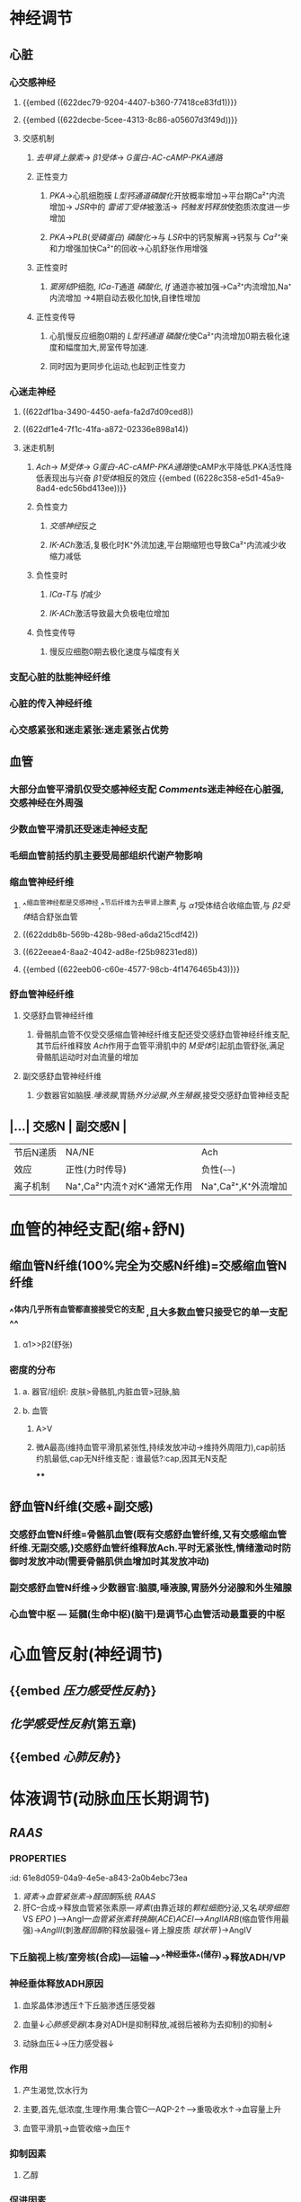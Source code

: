 * [[../assets/生理_心血管调节_天天师兄22考研_1647176473958_0.png]]
* 神经调节
:PROPERTIES:
:collapsed: true
:END:
** 心脏
:PROPERTIES:
:collapsed: true
:END:
*** 心交感神经
**** {{embed ((622dec79-9204-4407-b360-77418ce83fd1))}}
**** {{embed ((622decbe-5cee-4313-8c86-a05607d3f49d))}}
**** 交感机制
:PROPERTIES:
:id: 622ded43-8fb5-4dee-b038-ecacf0e58995
:END:
***** [[去甲肾上腺素]]→ [[β1受体]]→ [[G蛋白-AC-cAMP-PKA通路]]
***** 正性变力
****** [[PKA]]→心肌细胞膜 [[L型钙通道]][[磷酸化]]开放概率增加→平台期Ca²⁺内流增加→ [[JSR]]中的 [[雷诺丁受体]]被激活→ [[钙触发钙释放]]使胞质浓度进一步增加
****** [[PKA]]→[[PLB]]([[受磷蛋白]]) [[磷酸化]]→与 [[LSR]]中的钙泵解离→钙泵与 [[Ca²⁺]]亲和力增强加快Ca²⁺的回收→心肌舒张作用增强
***** 正性变时
****** [[窦房结]]P细胞, [[ICa-T]]通道 [[磷酸化]], [[If]] 通道亦被加强→Ca²⁺内流增加,Na⁺内流增加 →4期自动去极化加快,自律性增加
***** 正性变传导
****** 心肌慢反应细胞0期的 [[L型钙通道]] [[磷酸化]]使Ca²⁺内流增加0期去极化速度和幅度加大,房室传导加速.
****** 同时因为更同步化运动,也起到正性变力
*** 心迷走神经
:PROPERTIES:
:collapsed: true
:END:
**** ((622df1ba-3490-4450-aefa-fa2d7d09ced8))
**** ((622df1e4-7f1c-41fa-a872-02336e898a14))
**** 迷走机制
:PROPERTIES:
:id: 622df240-a1d8-47cc-94cc-90b752ce8d4b
:END:
***** [[Ach]]→ [[M受体]]→ [[G蛋白-AC-cAMP-PKA通路]]使cAMP水平降低.PKA活性降低表现出与兴奋 [[β1受体]]相反的效应 {{embed ((6228c358-e5d1-45a9-8ad4-edc56bd413ee))}}
***** 负性变力
****** [[交感神经]]反之
****** [[IK-ACh]]激活,复极化时K⁺外流加速,平台期缩短也导致Ca²⁺内流减少收缩力减低
***** 负性变时
****** [[ICa-T]]与 [[If]]减少
****** [[IK-ACh]]激活导致最大负极电位增加
***** 负性变传导
****** 慢反应细胞0期去极化速度与幅度有关
*** 支配心脏的肽能神经纤维
*** 心脏的传入神经纤维
*** 心交感紧张和迷走紧张:迷走紧张占优势
** 血管
:PROPERTIES:
:id: 621ec3a8-82d2-473e-b5c8-2fe388a47679
:collapsed: true
:END:
*** 大部分血管平滑肌仅受交感神经支配 [[Comments]]迷走神经在心脏强,交感神经在外周强
*** 少数血管平滑肌还受迷走神经支配
*** 毛细血管前括约肌主要受局部组织代谢产物影响
*** 缩血管神经纤维
**** ^^缩血管神经都是交感神经,^^节后纤维为去甲肾上腺素,与 [[α1]]受体结合收缩血管,与 [[β2受体]]结合舒张血管
**** ((622ddb8b-569b-428b-98ed-a6da215cdf42))
**** ((622eeae4-8aa2-4042-ad8e-f25b98231ed8))
**** {{embed ((622eeb06-c60e-4577-98cb-4f1476465b43))}}
*** 舒血管神经纤维
**** 交感舒血管神经纤维
***** 骨骼肌血管不仅受交感缩血管神经纤维支配还受交感舒血管神经纤维支配,其节后纤维释放 [[Ach]]作用于血管平滑肌中的 [[M受体]]引起肌血管舒张,满足骨骼肌运动时对血流量的增加
**** 副交感舒血管神经纤维
***** 少数器官如脑膜.[[唾液腺]],胃肠[[外分泌腺]],[[外生殖器]],接受交感舒血管神经支配
** |...| 交感N | 副交感N | 
|------|
|节后N递质|NA/NE|Ach|
|效应|正性(力时传导)|负性(~~~~)|
|离子机制|Na⁺,Ca²⁺内流↑对K⁺通常无作用|Na⁺,Ca²⁺,K⁺外流增加|
* 血管的神经支配(缩+舒N)
:PROPERTIES:
:collapsed: true
:END:
** 缩血管N纤维(100%完全为交感N纤维)=交感缩血管N纤维
:PROPERTIES:
:collapsed: true
:END:
*** ^^体内几乎所有血管都直接接受它的支配 ,且大多数血管只接受它的单一支配^^
**** α1>>β2(舒张)
*** 密度的分布
**** a. 器官/组织: 皮肤>骨骼肌,内脏血管>冠脉,脑
**** b. 血管
***** A>V
***** 微A最高(维持血管平滑肌紧张性,持续发放冲动→维持外周阻力),cap前括约肌最低,cap无N纤维支配 : 谁最低?:cap,因其无N支配
****
** 舒血管N纤维(交感+副交感)
:PROPERTIES:
:collapsed: true
:END:
*** 交感舒血管N纤维=骨骼肌血管(既有交感舒血管纤维,又有交感缩血管纤维.无副交感,)交感舒血管纤维释放Ach.平时无紧张性,情绪激动时防御时发放冲动(需要骨骼肌供血增加时其发放冲动)
[[../assets/image_1642646685146_0.png]]
*** 副交感舒血管N纤维→少数器官:脑膜,唾液腺,胃肠外分泌腺和外生殖腺
[[../assets/image_1642646935169_0.png]]
*** 心血管中枢 --- 延髓(生命中枢)(脑干)是调节心血管活动最重要的中枢
* 心血管反射(神经调节)
:PROPERTIES:
:collapsed: true
:END:
** {{embed [[压力感受性反射]]}}
** [[化学感受性反射]](第五章)
** {{embed [[心肺反射]]}}
* 体液调节(动脉血压长期调节)
** [[RAAS]]
*** :PROPERTIES:
:id: 61e8d059-04a9-4e5e-a843-2a0b4ebc73ea
:END:
1. [[肾素]]→[[血管紧张素]]→[[醛固酮]]系统 [[RAAS]] 
2. 肝C--合成→释放血管紧张素原---[[肾素]](由靠近球的[[颗粒细胞]]分泌,又名[[球旁细胞]] VS [[EPO]] )--->AngI---[[血管紧张素转换酶]]([[ACE]])[[ACEI]]-->[[AngII]][[ARB]](缩血管作用最强)→[[AngIII]](刺激[[醛固酮]]的释放最强←肾上腺皮质 [[球状带]] )→AngIV
**** [[例子]]ACEI(首选)/ARB
***** [[慢性心衰]] 一经诊断没有[[禁忌症]]就应该立即使用
***** [[高血压]]
***** [[慢性肾衰]]
** A/NA ([[儿茶酚胺]])←嗜铬C→嗜铬C瘤→A(10%)/NA(90%)
*** {{embed [[肾上腺素能受体]]}}
*** {{embed [[肾上腺素]]}}
*** {{embed [[去甲肾上腺素]]}}
** 抗利尿激素([[ADH]])/血管升压素
:PROPERTIES:
:id: 61e8e21b-8cf1-4d78-bf11-34f793f02b9e
:collapsed: true
:END:
*** 下丘脑视上核/室旁核(合成)---运输-->^^神经垂体^^(储存)→释放ADH/VP
*** 神经垂体释放ADH原因
**** 血浆晶体渗透压↑下丘脑渗透压感受器
**** 血量↓[[心肺感受器]](本身对ADH是抑制释放,减弱后被称为去抑制)的抑制↓
**** 动脉血压↓→压力感受器↓
*** 作用
**** 产生渴觉,饮水行为
**** 主要,首先,低浓度,生理作用:集合管C---AQP-2↑--->重吸收水↑→血容量上升
**** 血管平滑肌→血管收缩→血压↑
*** 抑制因素
**** 乙醇
*** 促进因素
**** ...
**** Ang-II
** 血管内皮生成的活性物质
*** 血管内皮生成的[[舒血管物质]]
:PROPERTIES:
:id: 622f0c7b-d85f-4768-a86a-8c3fadf14201
:END:
**** {{embed [[NO]]}}
**** {{embed [[前列环素]]}}
**** {{embed [[EDHF]]}}
*** 血管内皮生成的缩血管物质
**** {{embed [[内皮素]]}}
* 自身调节
:PROPERTIES:
:id: 622f15a0-b6ed-4151-80e0-3e05ef1fdaf1
:END:
** {{embed [[肌源性自身调节机制]]}}
* [[章节小结]] 
:PROPERTIES:
:END:
** 新增未知或遗忘知识
*** [[Mar 13th, 2022]]
:PROPERTIES:
:collapsed: true
:END:
**** {{embed ((622decbe-5cee-4313-8c86-a05607d3f49d))}}
**** {{embed ((622ded43-8fb5-4dee-b038-ecacf0e58995))}}
**** ((622df1ba-3490-4450-aefa-fa2d7d09ced8))
**** {{embed ((622df240-a1d8-47cc-94cc-90b752ce8d4b))}}
*** [[Mar 14th, 2022]]
**** {{embed ((621ec3a8-82d2-473e-b5c8-2fe388a47679))}}
**** {{embed ((621ec3ab-ad26-412b-8ab8-3bd35172feeb))}}
**** {{embed ((622f0c7b-d85f-4768-a86a-8c3fadf14201))}}
**** {{embed [[舒血管物质]]}}
**** {{embed ((622f15a0-b6ed-4151-80e0-3e05ef1fdaf1))}}
** 测试题暴露出的知识盲区
*** [[Mar 14th, 2022]]
**** ((621ec3a7-4c82-4519-b620-a92251360e9a))
**** ((622f2a4e-e6c6-452d-8684-85f5234abd7b))
***** ((622f2b23-3bfe-4333-b1e8-8412e41fd569))
:PROPERTIES:
:id: 622f161d-1127-445c-b686-0c3845b7ef99
:END:
[[Comments]]所以叫做降压反射是有原因的,血压升高时放电增加刺激迷走神经
**** ((61ee6311-bdc9-4247-953c-8e36f78a8723))
***** {{embed [[心肺反射]]}}
**** ((621ec3a7-2c70-40cc-801e-ac00b71b805e))
***** [[Comments]]我一直以为 [[球旁细胞]]是入球小动脉才有原来入球出球都有
:PROPERTIES:
:id: 622f2eb8-5389-410a-81c4-ef40c95da456
:END:
而间质细胞则是分泌 [[EPO]] ,间质细胞不是一种细胞而是多种细胞
((6204c4d9-e2c4-4d50-ac4d-097e61359993))
#+BEGIN_QUOTE
肾脏近球细胞又称颗粒细胞或球旁细胞，是入球小动脉和出球小动脉管壁中一些特殊分化的平滑肌细胞，细胞内含颗粒，能合成、储存和释放肾素。
#+END_QUOTE
**** ((622f2fc0-1465-421d-9509-11e3f5b98709))
***** [[Comments]]: [[ACEI]]是普利, [[ARB]]是沙坦!!!! [[醛固酮]]是螺内酯
**** ((61ee6c13-e1c2-4716-aa36-140fe702cec1))
***** [[Comments]] 还真不知道 [[皮质醇]]是糖皮质激素
:PROPERTIES:
:id: 622f30fa-3b05-4003-a8e5-bc1b25eeb59e
:END:
**** ((61ee6ffa-dff9-46bd-8786-dddd521e0b5a))
**** ((61ee7094-4138-467e-bf30-81a30b486ab4))
***** [[Comments]] [[混淆]] 化学调节,实际上 {{embed ((622f3455-06df-4bae-854c-748bdb94072c))}}
*